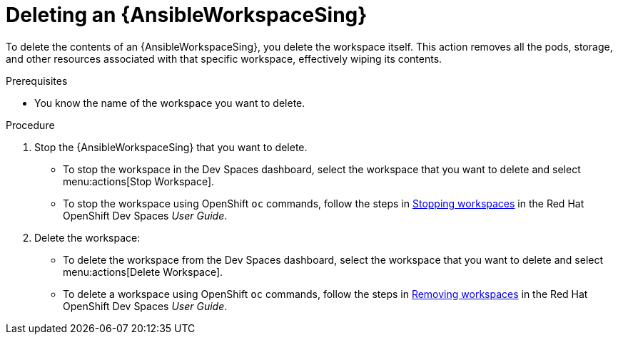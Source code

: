 :_mod-docs-content-type: PROCEDURE

[id="workspaces-delete_{context}"]
= Deleting an {AnsibleWorkspaceSing}

[role="_abstract"]
To delete the contents of an {AnsibleWorkspaceSing}, you delete the workspace itself.
This action removes all the pods, storage, and other resources associated with that specific workspace, effectively wiping its contents.

.Prerequisites

* You know the name of the workspace you want to delete.

.Procedure

. Stop the {AnsibleWorkspaceSing} that you want to delete.
** To stop the workspace in the Dev Spaces dashboard, select the workspace that you want to delete and select menu:actions[Stop Workspace].
** To stop the workspace using OpenShift `oc` commands, follow the steps in link:https://docs.redhat.com/en/documentation/red_hat_openshift_dev_spaces/3.22/html-single/user_guide/index#managing-workspaces-with-apis-stopping-workspaces[Stopping workspaces] in the Red Hat OpenShift Dev Spaces _User Guide_.
. Delete the workspace:
** To delete the workspace from the Dev Spaces dashboard, select the workspace that you want to delete and select menu:actions[Delete Workspace].
** To delete a workspace using OpenShift `oc` commands, follow the steps in link:https://docs.redhat.com/en/documentation/red_hat_openshift_dev_spaces/3.22/html-single/user_guide/index#managing-workspaces-with-apis-removing-workspaces[Removing workspaces] in the Red Hat OpenShift Dev Spaces _User Guide_.

